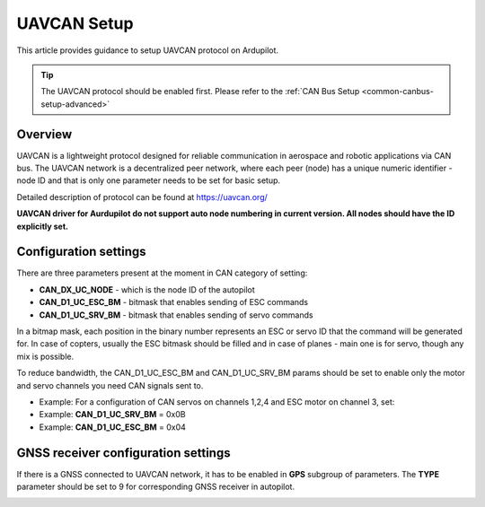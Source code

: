 .. _common-uavcan-setup-advanced:

============
UAVCAN Setup
============

This article provides guidance to setup UAVCAN protocol on Ardupilot.

.. tip::

   The UAVCAN protocol should be enabled first. Please refer to the
   :ref:`CAN Bus Setup <common-canbus-setup-advanced>`

Overview
========

UAVCAN is a lightweight protocol designed for reliable communication
in aerospace and robotic applications via CAN bus.
The UAVCAN network is a decentralized peer network, where each peer
(node) has a unique numeric identifier - node ID and that is only one
parameter needs to be set for basic setup.

Detailed description of protocol can be found at https://uavcan.org/

**UAVCAN driver for Aurdupilot do not support auto node numbering in
current version. All nodes should have the ID explicitly set.**

Configuration settings
======================

There are three parameters present at the moment in CAN category of setting:

-  **CAN_DX_UC_NODE** - which is the node ID of the autopilot
-  **CAN_D1_UC_ESC_BM** - bitmask that enables sending of ESC commands
-  **CAN_D1_UC_SRV_BM** - bitmask that enables sending of servo commands

.. image:: ../../../images/uavcan-main-settings.png
    :target: ../_images/uavcan-main-settings.png
    
In a bitmap mask, each position in the binary number represents an ESC or servo ID
that the command will be generated for. In case of copters, usually the ESC bitmask
should be filled and in case of planes - main one is for servo, though any mix is
possible.

To reduce bandwidth, the CAN_D1_UC_ESC_BM and CAN_D1_UC_SRV_BM params should be set
to enable only the motor and servo channels you need CAN signals sent to.

-  Example: For a configuration of CAN servos on channels 1,2,4 and ESC motor on channel 3, set:
-  Example: **CAN_D1_UC_SRV_BM** = 0x0B
-  Example: **CAN_D1_UC_ESC_BM** = 0x04


GNSS receiver configuration settings
====================================

If there is a GNSS connected to UAVCAN network, it has to be enabled in **GPS**
subgroup of parameters.
The **TYPE** parameter should be set to 9 for corresponding GNSS receiver in autopilot.

.. image:: ../../../images/uavcan-gnss-settings.png
    :target: ../_images/uavcan-gnss-settings.png
    

   
   

    
